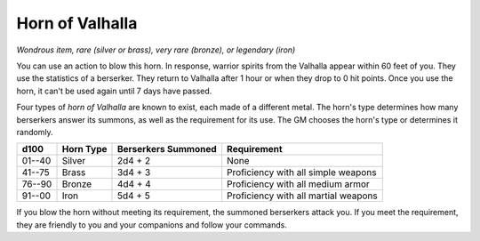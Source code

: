 
.. _srd:horn-of-valhalla:

Horn of Valhalla
------------------------------------------------------


*Wondrous item, rare (silver or brass), very rare (bronze), or legendary
(iron)*

You can use an action to blow this horn. In response, warrior spirits
from the Valhalla appear within 60 feet of you. They use the statistics
of a berserker. They return to Valhalla after 1 hour or when they
drop to 0 hit points. Once you use the horn, it can't be used again
until 7 days have passed.

Four types of *horn of Valhalla* are known to exist, each made of a
different metal. The horn's type determines how many berserkers answer
its summons, as well as the requirement for its use. The GM chooses the
horn's type or determines it randomly.


=======  ===========  ===========================  =============================
d100     Horn Type    Berserkers Summoned          Requirement
=======  ===========  ===========================  =============================
01--40   Silver       2d4 + 2                      None
41--75   Brass        3d4 + 3                      Proficiency with all simple weapons
76--90   Bronze       4d4 + 4                      Proficiency with all medium armor
91--00   Iron         5d4 + 5                      Proficiency with all martial weapons
=======  ===========  ===========================  =============================

If you blow the horn without meeting its requirement, the summoned
berserkers attack you. If you meet the requirement, they are friendly to
you and your companions and follow your commands.
